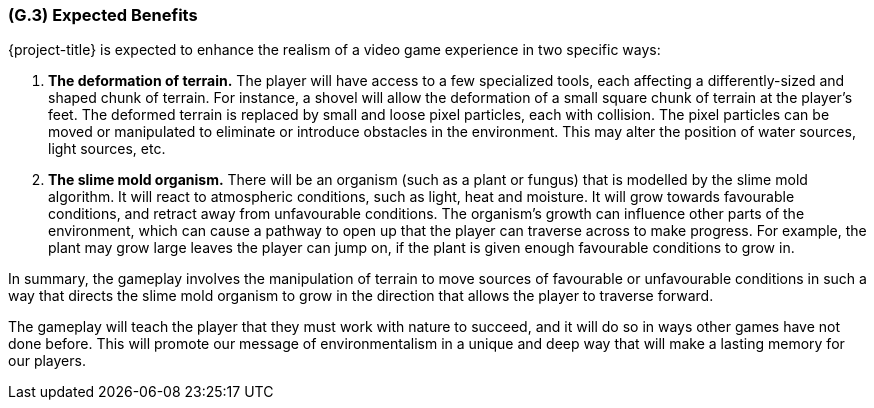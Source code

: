[#g3,reftext=G.3]
=== (G.3) Expected Benefits

ifdef::env-draft[]
TIP: _New processes, or improvement to existing processes, made possible by the project’s results. It presents the business benefits expected from the successful execution of the project. **This chapter is the core of the Goals book**, describing what the organization expects from the system. It ensures that the project remains focused: if at some stage it gets pushed in different directions, with “creeping featurism” threatening its integrity, a reminder about the original business goals stated in those chapters will help._  <<BM22>>
endif::[]

{project-title} is expected to enhance the realism of a video game experience in two specific ways:

1. *The deformation of terrain.* The player will have access to a few specialized tools, each affecting a differently-sized and shaped chunk of terrain. For instance, a shovel will allow the deformation of a small square chunk of terrain at the player's feet. The deformed terrain is replaced by small and loose pixel particles, each with collision. The pixel particles can be moved or manipulated to eliminate or introduce obstacles in the environment. This may alter the position of water sources, light sources, etc.

2. *The slime mold organism.* There will be an organism (such as a plant or fungus) that is modelled by the slime mold algorithm. It will react to atmospheric conditions, such as light, heat and moisture. It will grow towards favourable conditions, and retract away from unfavourable conditions. The organism's growth can influence other parts of the environment, which can cause a pathway to open up that the player can traverse across to make progress. For example, the plant may grow large leaves the player can jump on, if the plant is given enough favourable conditions to grow in.

In summary, the gameplay involves the manipulation of terrain to move sources of favourable or unfavourable conditions in such a way that directs the slime mold organism to grow in the direction that allows the player to traverse forward.

The gameplay will teach the player that they must work with nature to succeed, and it will do so in ways other games have not done before. This will promote our message of environmentalism in a unique and deep way that will make a lasting memory for our players.

// .Goal Model Diagram for Ad Natura
// image::models/goal_model_diagram.png[scale=50%,align="center"]
